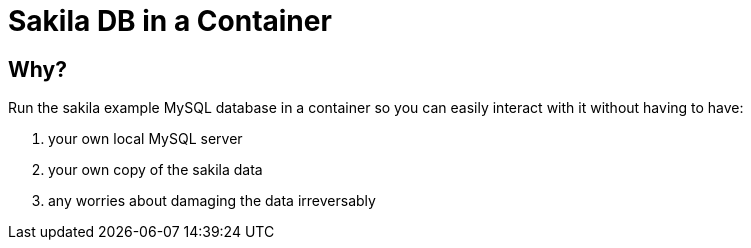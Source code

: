 = Sakila DB in a Container

== Why?

Run the sakila example MySQL database in a container so you can easily interact with it without having to have:

. your own local MySQL server
. your own copy of the sakila data
. any worries about damaging the data irreversably

